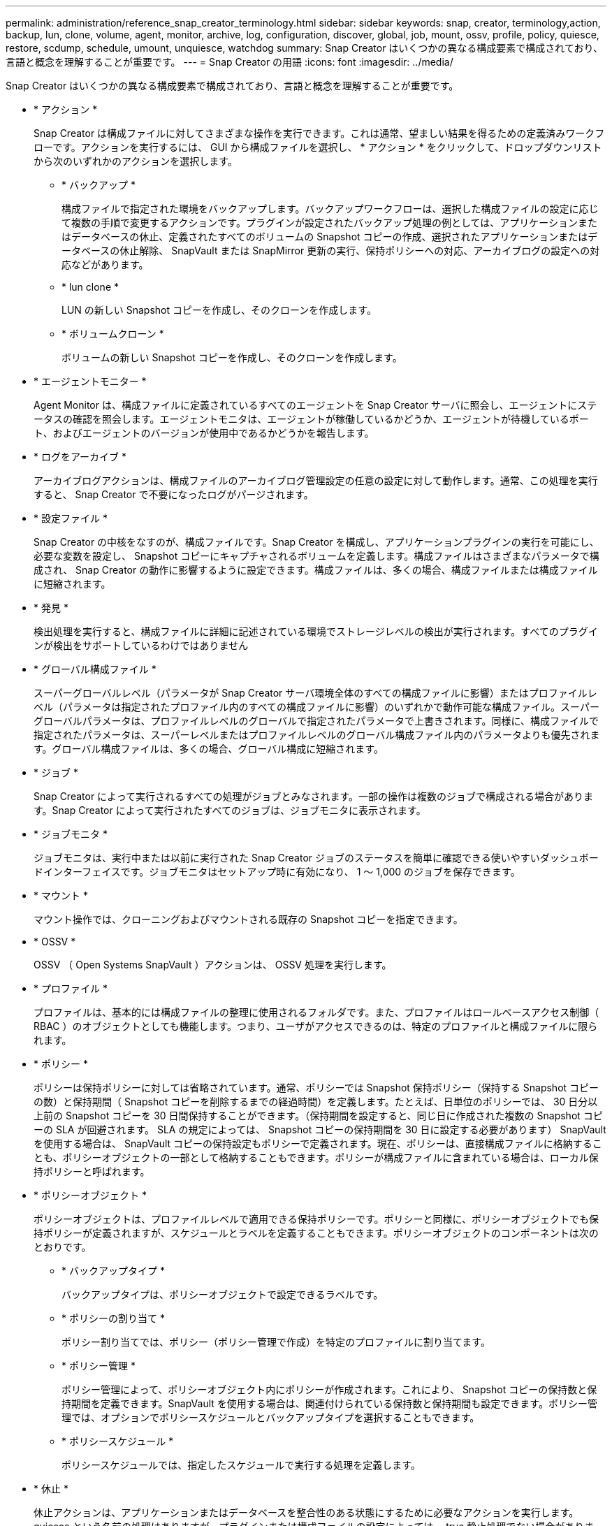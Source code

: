 ---
permalink: administration/reference_snap_creator_terminology.html 
sidebar: sidebar 
keywords: snap, creator, terminology,action, backup, lun, clone, volume, agent, monitor, archive, log, configuration, discover, global, job, mount, ossv, profile, policy, quiesce, restore, scdump, schedule, umount, unquiesce, watchdog 
summary: Snap Creator はいくつかの異なる構成要素で構成されており、言語と概念を理解することが重要です。 
---
= Snap Creator の用語
:icons: font
:imagesdir: ../media/


[role="lead"]
Snap Creator はいくつかの異なる構成要素で構成されており、言語と概念を理解することが重要です。

* * アクション *
+
Snap Creator は構成ファイルに対してさまざまな操作を実行できます。これは通常、望ましい結果を得るための定義済みワークフローです。アクションを実行するには、 GUI から構成ファイルを選択し、 * アクション * をクリックして、ドロップダウンリストから次のいずれかのアクションを選択します。

+
** * バックアップ *
+
構成ファイルで指定された環境をバックアップします。バックアップワークフローは、選択した構成ファイルの設定に応じて複数の手順で変更するアクションです。プラグインが設定されたバックアップ処理の例としては、アプリケーションまたはデータベースの休止、定義されたすべてのボリュームの Snapshot コピーの作成、選択されたアプリケーションまたはデータベースの休止解除、 SnapVault または SnapMirror 更新の実行、保持ポリシーへの対応、アーカイブログの設定への対応などがあります。

** * lun clone *
+
LUN の新しい Snapshot コピーを作成し、そのクローンを作成します。

** * ボリュームクローン *
+
ボリュームの新しい Snapshot コピーを作成し、そのクローンを作成します。



* * エージェントモニター *
+
Agent Monitor は、構成ファイルに定義されているすべてのエージェントを Snap Creator サーバに照会し、エージェントにステータスの確認を照会します。エージェントモニタは、エージェントが稼働しているかどうか、エージェントが待機しているポート、およびエージェントのバージョンが使用中であるかどうかを報告します。

* * ログをアーカイブ *
+
アーカイブログアクションは、構成ファイルのアーカイブログ管理設定の任意の設定に対して動作します。通常、この処理を実行すると、 Snap Creator で不要になったログがパージされます。

* * 設定ファイル *
+
Snap Creator の中核をなすのが、構成ファイルです。Snap Creator を構成し、アプリケーションプラグインの実行を可能にし、必要な変数を設定し、 Snapshot コピーにキャプチャされるボリュームを定義します。構成ファイルはさまざまなパラメータで構成され、 Snap Creator の動作に影響するように設定できます。構成ファイルは、多くの場合、構成ファイルまたは構成ファイルに短縮されます。

* * 発見 *
+
検出処理を実行すると、構成ファイルに詳細に記述されている環境でストレージレベルの検出が実行されます。すべてのプラグインが検出をサポートしているわけではありません

* * グローバル構成ファイル *
+
スーパーグローバルレベル（パラメータが Snap Creator サーバ環境全体のすべての構成ファイルに影響）またはプロファイルレベル（パラメータは指定されたプロファイル内のすべての構成ファイルに影響）のいずれかで動作可能な構成ファイル。スーパーグローバルパラメータは、プロファイルレベルのグローバルで指定されたパラメータで上書きされます。同様に、構成ファイルで指定されたパラメータは、スーパーレベルまたはプロファイルレベルのグローバル構成ファイル内のパラメータよりも優先されます。グローバル構成ファイルは、多くの場合、グローバル構成に短縮されます。

* * ジョブ *
+
Snap Creator によって実行されるすべての処理がジョブとみなされます。一部の操作は複数のジョブで構成される場合があります。Snap Creator によって実行されたすべてのジョブは、ジョブモニタに表示されます。

* * ジョブモニタ *
+
ジョブモニタは、実行中または以前に実行された Snap Creator ジョブのステータスを簡単に確認できる使いやすいダッシュボードインターフェイスです。ジョブモニタはセットアップ時に有効になり、 1 ～ 1,000 のジョブを保存できます。

* * マウント *
+
マウント操作では、クローニングおよびマウントされる既存の Snapshot コピーを指定できます。

* * OSSV *
+
OSSV （ Open Systems SnapVault ）アクションは、 OSSV 処理を実行します。

* * プロファイル *
+
プロファイルは、基本的には構成ファイルの整理に使用されるフォルダです。また、プロファイルはロールベースアクセス制御（ RBAC ）のオブジェクトとしても機能します。つまり、ユーザがアクセスできるのは、特定のプロファイルと構成ファイルに限られます。

* * ポリシー *
+
ポリシーは保持ポリシーに対しては省略されています。通常、ポリシーでは Snapshot 保持ポリシー（保持する Snapshot コピーの数）と保持期間（ Snapshot コピーを削除するまでの経過時間）を定義します。たとえば、日単位のポリシーでは、 30 日分以上前の Snapshot コピーを 30 日間保持することができます。（保持期間を設定すると、同じ日に作成された複数の Snapshot コピーの SLA が回避されます。 SLA の規定によっては、 Snapshot コピーの保持期間を 30 日に設定する必要があります） SnapVault を使用する場合は、 SnapVault コピーの保持設定もポリシーで定義されます。現在、ポリシーは、直接構成ファイルに格納することも、ポリシーオブジェクトの一部として格納することもできます。ポリシーが構成ファイルに含まれている場合は、ローカル保持ポリシーと呼ばれます。

* * ポリシーオブジェクト *
+
ポリシーオブジェクトは、プロファイルレベルで適用できる保持ポリシーです。ポリシーと同様に、ポリシーオブジェクトでも保持ポリシーが定義されますが、スケジュールとラベルを定義することもできます。ポリシーオブジェクトのコンポーネントは次のとおりです。

+
** * バックアップタイプ *
+
バックアップタイプは、ポリシーオブジェクトで設定できるラベルです。

** * ポリシーの割り当て *
+
ポリシー割り当てでは、ポリシー（ポリシー管理で作成）を特定のプロファイルに割り当てます。

** * ポリシー管理 *
+
ポリシー管理によって、ポリシーオブジェクト内にポリシーが作成されます。これにより、 Snapshot コピーの保持数と保持期間を定義できます。SnapVault を使用する場合は、関連付けられている保持数と保持期間も設定できます。ポリシー管理では、オプションでポリシースケジュールとバックアップタイプを選択することもできます。

** * ポリシースケジュール *
+
ポリシースケジュールでは、指定したスケジュールで実行する処理を定義します。



* * 休止 *
+
休止アクションは、アプリケーションまたはデータベースを整合性のある状態にするために必要なアクションを実行します。quiesce という名前の処理はありますが、プラグインまたは構成ファイルの設定によっては、 true 静止処理でない場合があります。たとえば、 Domino プラグインは Domino API 呼び出しを実行して Domino データベースをバックアップの開始状態にしますが、 DB2 プラグインは db2 write suspend コマンドを実行します。

* * 復元 *
+
リストア処理では、構成ファイルで指定された 1 つ以上のボリュームに対してボリュームまたは単一ファイルのリストア処理が実行されます。構成ファイルで使用しているプラグインによっては、追加のリストア処理を実行できる場合があります。

* * scdump *
+
scdump は、すべての構成ファイルとログファイルをプロファイルレベルで収集し、 Snap Creator サーバの標準的なログと環境情報を収集するトラブルシューティング処理です。収集されたこれらのファイルはすべて zip ファイルに圧縮され、ダウンロードするように求められます。その後、 scdump zip ファイルを E メールで送信、またはサポートにアップロードして分析を行うことができます。

* * スケジュール *
+
Snap Creator サーバには一元化されたスケジューラがあります。これにより、 Snap Creator ジョブのスケジュールをポリシースケジュール（ポリシーオブジェクトの一部）を使用して設定するか、スケジューラを通じて直接作成することができます。スケジューラは最大 10 個のジョブを同時に実行し、実行中のジョブが完了するまで追加のジョブをキューに登録します。

* * Snap Creator エージェント *
+
通常、 Snap Creator エージェントは、アプリケーションまたはデータベースのインストール先と同じホストにインストールします。Agent は、プラグインが配置されている場所です。Snap Creator 内でエージェントが scAgent に短縮されることがあります。

* * Snap Creator Framework *
+
Snap Creator はフレームワークであり、製品名はすべて NetApp Snap Creator Framework です。

* * Snap Creator プラグイン *
+
プラグインを使用すると、アプリケーションやデータベースを整合性のある状態にすることができます。Snap Creator には、すでにバイナリファイルに含まれているプラグインがいくつか含まれているため、追加のインストールは必要ありません。

* * Snap Creator サーバ *
+
Snap Creator サーバは、通常、物理ホストまたは仮想ホストにインストールします。サーバは、 Snap Creator の GUI 、およびジョブ、スケジュール、ユーザ、ロール、プロファイルに関する情報の格納に必要なデータベースをホストし、 構成ファイル、およびプラグインのメタデータ。Snap Creator 内ではサーバが scServerに 短縮されることがあります。

* * アンマウント *
+
umount アクションを使用すると、アンマウントする既存のマウントポイントを指定できます。

* * 休止解除 *
+
休止解除処理は、アプリケーションまたはデータベースを通常の動作モードに戻すために必要な処理を実行します。この処理は休止解除と呼ばれますが、プラグインまたは構成ファイルの設定によっては、休止解除が true にならない場合があります。たとえば、 Domino プラグインは Domino API 呼び出しを実行して Domino データベースをバックアップの停止状態にし、 DB2 プラグインは write resume コマンドを実行します。

* * ウォッチドッグ *
+
watchdog は Snap Creator エージェントの一部であり、エージェントが実行しているジョブのステータスを監視します。指定された時間内にエージェントが応答しない場合、ウォッチドッグはエージェントを再起動するか、特定のアクションを終了します。たとえば、休止処理がタイムアウト値を超えると、 watchdog は休止アクションを停止し、休止解除を開始してデータベースを通常の動作モードに戻すことができます。



